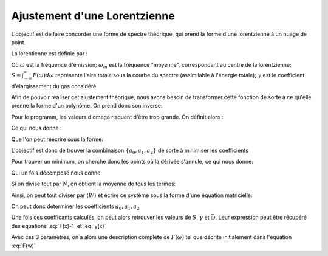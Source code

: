 ******************************
Ajustement d'une Lorentzienne
******************************

L'objectif est de faire concorder une forme de spectre théorique, qui prend la forme d'une lorentzienne à un nuage de point.

La lorentienne est définie par :

.. math::
    :label: F(w)

    F(\omega) = \frac{S}{\pi} * \frac{\gamma}{(\omega-\omega_m)^2 + \gamma^2}

Où :math:`\omega` est la fréquence d'émission; :math:`\omega_m` est la fréquence "moyenne", correspondant au centre de la lorentzienne; :math:`S = \int_{-\infty}^{\infty} F(\omega) d\omega` représente l'aire totale sous la courbe du spectre (assimilable à l'énergie totale); :math:`\gamma` est le coefficient d'élargissement du gas considéré.

Afin de pouvoir réaliser cet ajustement théorique, nous avons besoin de transformer cette fonction de sorte à ce qu'elle prenne la forme d'un polynôme. On prend donc son inverse:

.. math::
    :label: F(w)-1

    F(\omega)^{-1} &= \frac{\pi}{S} \frac{(\omega-\omega_m)^2 + \gamma^2}{\gamma}

    & = \frac{\pi}{S\gamma}\omega^2 - \frac{2\pi\omega_m}{S\gamma}\omega + \frac{\pi(\omega_m^2 + \gamma^2)}{S\gamma}

Pour le programm, les valeurs d'omega risquent d'être trop grande. On définit alors :

.. math::
    :label: x

    x &= \frac{\omega - \bar{\omega}}{\sqrt{\overline{\omega^2} - \bar{\omega}^2}}

    & \equiv \frac{\omega - \bar{\omega}}{\sigma}
    
Ce qui nous donne :

.. math::
    :label: F(x)-1

    F(\omega)^{-1} = \frac{\pi\gamma^2}{S\gamma}x^2 + \frac{2\pi\sigma}{S\gamma}(\bar{\omega}-\omega_m)x + \frac{\pi}{S\gamma}(\gamma^2 + (\bar{\omega} - \omega_m)^2)

Que l'on peut réecrire sous la forme:

.. math::
    :label: y(x)
    
    F(\omega)^{-1} = a_2x^2 + a_1x + a_0

L'objectif est donc de trouver la combinaison :math:`\{a_0, a_1, a_2\}` de sorte à minimiser les coefficients

.. math::
    :label: E

    E(a_0,a_1,a_2) = \sum_{i=1}^{N} W_i (a_2 x_i^2 + a_1 x_i + a_0 - y_i)^2

Pour trouver un minimum, on cherche donc les points où la dérivée s'annule, ce qui nous donne:

.. math::
    :label: E'=0

    \begin{equation}
        \begin{cases}
            E_{a_0}' &= 0 \\
            E_{a_1}' &= 0 \\
            E_{a_2}' &= 0
        \end{cases}\,\rightarrow
        \begin{cases}
            \sum_{i=1}^N W_i 2(a_2 x_i^2 + a_1 x_i + a_0 - y_i) &= 0 \\
            \sum_{i=1}^N W_i 2(a_2 x_i^2 + a_1 x_i + a_0 - y_i) x_i &= 0 \\
            \sum_{i=1}^N W_i 2(a_2 x_i^2 + a_1 x_i + a_0 - y_i) x_i^2 &= 0
        \end{cases}\,
    \end{equation}

Qui un fois décomposé  nous donne:

.. math::
    :label: sums
    
    \begin{equation}
        \begin{cases}
            a_2 \sum_{i=1}^N W_i x_i^2 + a_1 \sum_{i=1}^N W_i x_i + a_0 \sum_{i=1}^N W_i &= \sum_{i=1}^N W_i y_i \\
            a_2 \sum_{i=1}^N W_i x_i^3 + a_1 \sum_{i=1}^N W_i x_i^2 + a_0 \sum_{i=1}^N W_i x_i &= \sum_{i=1}^N W_i y_i x_i \\
            a_2 \sum_{i=1}^N W_i x_i^4 + a_1 \sum_{i=1}^N W_i x_i^3 + a_0 \sum_{i=1}^N W_i x_i^2 &= \sum_{i=1}^N W_i y_i x_i^2 \\
        \end{cases}\,
    \end{equation}

Si on divise tout par :math:`N`, on obtient la moyenne de tous les termes:

.. math::
    :label: sys

    \begin{equation}
        \begin{cases}
            a_2 \langle W \rangle \langle x^2 \rangle &+ a_1 \langle W \rangle \langle x \rangle   &+ a_0 \langle W \rangle       &= \langle W \rangle \langle y \rangle \\
            a_2 \langle W \rangle \langle x^3 \rangle &+ a_1 \langle W \rangle \langle x^2 \rangle &+ a_0 \langle W \rangle \langle x \rangle   &= \langle W \rangle \langle y x \rangle \\
            a_2 \langle W \rangle \langle x^4 \rangle &+ a_1 \langle W \rangle \langle x^3 \rangle &+ a_0 \langle W \rangle \langle x^2 \rangle &= \langle W \rangle \langle y x^2 \rangle \\
        \end{cases}\,
    \end{equation}

Ainsi, on peut tout diviser par :math:`\langle W \rangle` et écrire ce système sous la forme d'une équation matricielle:

.. math::
    :label: matrix

    \begin{pmatrix}
        1     & \langle x \rangle   & \langle x^2 \rangle \\
        \langle x \rangle   & \langle x^2 \rangle & \langle x^3 \rangle \\
        \langle x^2 \rangle & \langle x^3 \rangle & \langle x^4 \rangle 
    \end{pmatrix}.
    \begin{pmatrix}
        a_0 \\
        a_1 \\
        a_2
    \end{pmatrix}=
    \begin{pmatrix}
        \langle y \rangle \\
        \langle y x \rangle \\
        \langle y x^2 \rangle
    \end{pmatrix}

On peut donc déterminer les coefficients :math:`a_0, a_1, a_2`
    
.. math::
    :label: a0

    a_0 = \frac{
    \begin{vmatrix}
        \langle y \rangle    & \langle x \rangle   & \langle x^2 \rangle \\
        \langle yx \rangle   & \langle x^2 \rangle & \langle x^3 \rangle \\
        \langle yx^2 \rangle & \langle x^3 \rangle & \langle x^4 \rangle 
    \end{vmatrix}
    }{
    \begin{vmatrix}
        1     & \langle x \rangle   & \langle x^2 \rangle \\
        \langle x \rangle   & \langle x^2 \rangle & \langle x^3 \rangle \\
        \langle x^2 \rangle & \langle x^3 \rangle & \langle x^4 \rangle 
    \end{vmatrix}
    }

.. math::
    :label: a1

    a_1 &= \frac{
    \begin{vmatrix}
        \langle 1 \rangle    & \langle y \rangle    & \langle x^2 \rangle \\
        \langle x \rangle    & \langle yx \rangle   & \langle x^3 \rangle \\
        \langle x^2 \rangle  & \langle yx^2 \rangle & \langle x^4 \rangle 
    \end{vmatrix}
    }{
    \begin{vmatrix}
        1     & \langle x \rangle   & \langle x^2 \rangle \\
        \langle x \rangle   & \langle x^2 \rangle & \langle x^3 \rangle \\
        \langle x^2 \rangle & \langle x^3 \rangle & \langle x^4 \rangle 
    \end{vmatrix}
    }

.. math::
    :label: a2

    a_2 &= \frac{
    \begin{vmatrix}
        \langle 1 \rangle    & \langle x \rangle   & \langle y \rangle    \\
        \langle x \rangle    & \langle x^2 \rangle & \langle yx \rangle   \\
        \langle x^2 \rangle  & \langle x^3 \rangle & \langle yx^2 \rangle 
    \end{vmatrix}
    }{
    \begin{vmatrix}
        1     & \langle x \rangle   & \langle x^2 \rangle \\
        \langle x \rangle   & \langle x^2 \rangle & \langle x^3 \rangle \\
        \langle x^2 \rangle & \langle x^3 \rangle & \langle x^4 \rangle
    \end{vmatrix}
    }

Une fois ces coefficants calculés, on peut alors retrouver les valeurs de :math:`S`, :math:`\gamma` et :math:`\bar{\omega}`. Leur expression peut être récupéré des equations :eq:`F(x)-1` et :eq:`y(x)`

.. math::
    :label: wm

    \bar{\omega} = \langle w \rangle - \sigma \frac{a_1}{2 a_2}

.. math::
    :label: gamma

    \gamma = \sigma \sqrt{\frac{a_0}{a_2} - \frac{a_1^2}{4 a_2^2}}

.. math::
    :label: S

    S = \frac{\pi \sigma}{\sqrt{a_0 a_2 - \frac{a_1^2}{4}}}

Avec ces 3 paramètres, on a alors une description complète de :math:`F(\omega)` tel que décrite initialement dans l'équation :eq:`F(w)`